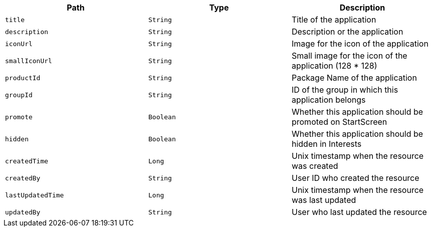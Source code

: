 |===
|Path|Type|Description

|`title`
|`String`
|Title of the application

|`description`
|`String`
|Description or the application

|`iconUrl`
|`String`
|Image for the icon of the application

|`smallIconUrl`
|`String`
|Small image for the icon of the application (128 * 128)

|`productId`
|`String`
|Package Name of the application

|`groupId`
|`String`
|ID of the group in which this application belongs

|`promote`
|`Boolean`
|Whether this application should be promoted on StartScreen

|`hidden`
|`Boolean`
|Whether this application should be hidden in Interests

|`createdTime`
|`Long`
|Unix timestamp when the resource was created

|`createdBy`
|`String`
|User ID who created the resource

|`lastUpdatedTime`
|`Long`
|Unix timestamp when the resource was last updated

|`updatedBy`
|`String`
|User who last updated the resource

|===
